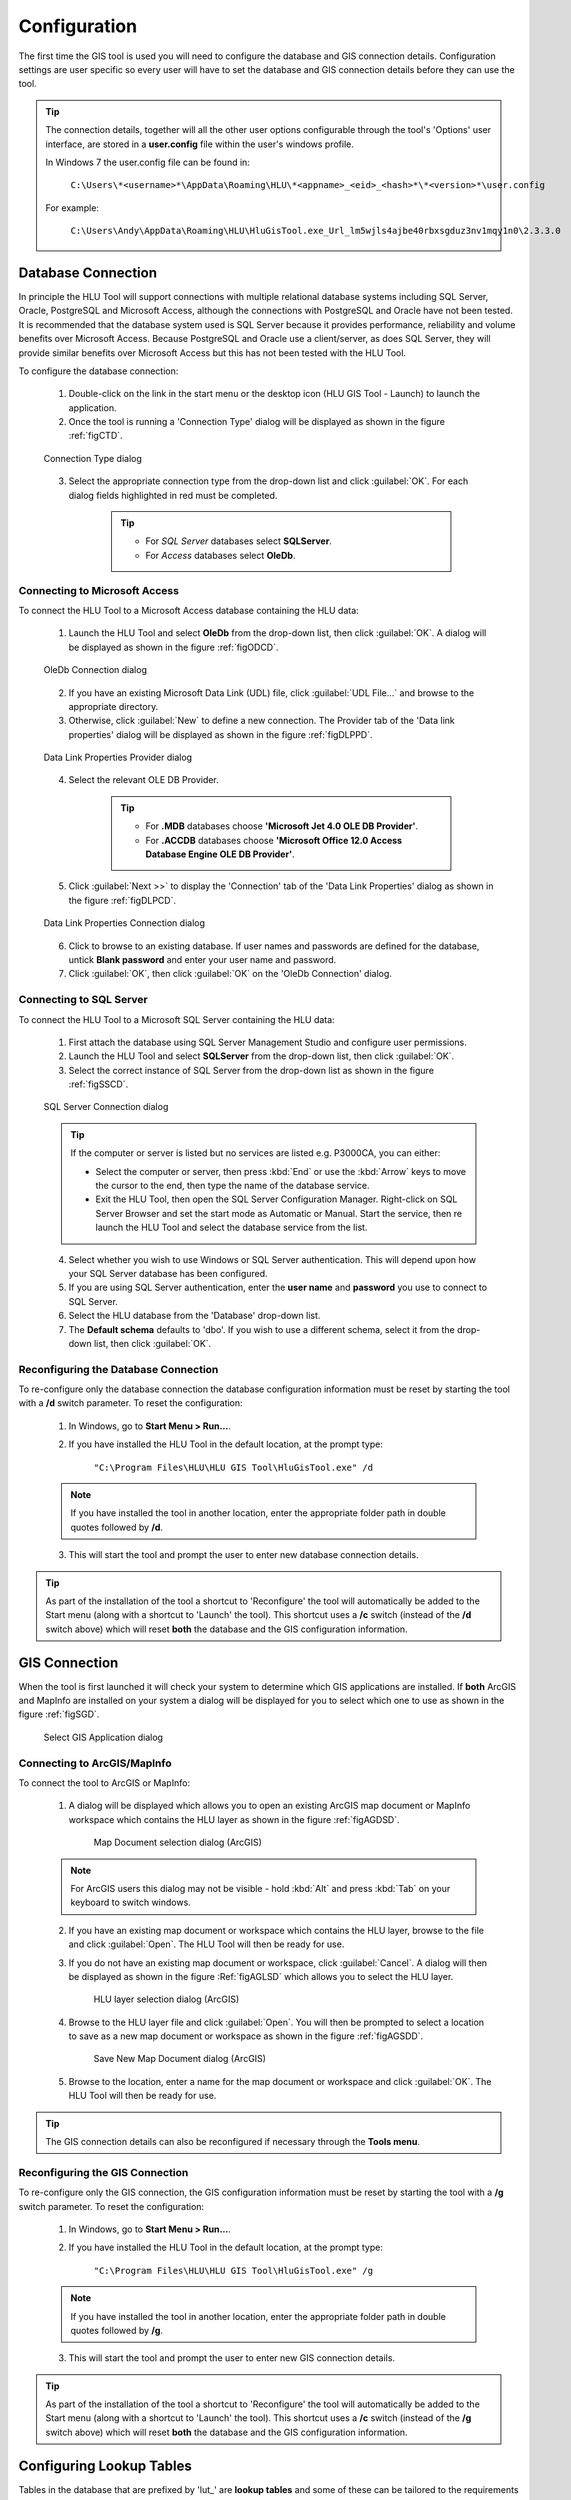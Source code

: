 *************
Configuration
*************

The first time the GIS tool is used you will need to configure the database and GIS connection details.  Configuration settings are user specific so every user will have to set the database and GIS connection details before they can use the tool.

.. tip::
	The connection details, together will all the other user options configurable through the tool's 'Options' user interface, are stored in a **user.config** file within the user's windows profile.

	In Windows 7 the user.config file can be found in:

		``C:\Users\*<username>*\AppData\Roaming\HLU\*<appname>_<eid>_<hash>*\*<version>*\user.config``

	For example:

		``C:\Users\Andy\AppData\Roaming\HLU\HluGisTool.exe_Url_lm5wjls4ajbe40rbxsgduz3nv1mqy1n0\2.3.3.0``


.. index::
	single: Configuration; Database Connection

.. _database_connection:

Database Connection
===================

In principle the HLU Tool will support connections with multiple relational database systems including SQL Server, Oracle, PostgreSQL and Microsoft Access, although the connections with PostgreSQL and Oracle have not been tested. It is recommended that the database system used is SQL Server because it provides performance, reliability and volume benefits over Microsoft Access. Because PostgreSQL and Oracle use a client/server, as does SQL Server, they will provide similar benefits over Microsoft Access but this has not been tested with the HLU Tool.

To configure the database connection:

	1. Double-click on the link in the start menu or the desktop icon (HLU GIS Tool - Launch) to launch the application.

	2. Once the tool is running a 'Connection Type' dialog will be displayed as shown in the figure :ref:`figCTD`.

	.. _figCTD:

	.. figure:: figures/ConnectionTypeDialog.png
		:align: center
		:scale: 90

		Connection Type dialog

	3. Select the appropriate connection type from the drop-down list and click :guilabel:`OK`. For each dialog fields highlighted in red must be completed.

		.. tip::
			* For *SQL Server* databases select **SQLServer**.
			* For *Access* databases select **OleDb**.


.. raw:: latex

	\newpage

Connecting to Microsoft Access
------------------------------

To connect the HLU Tool to a Microsoft Access database containing the HLU data:

	1. Launch the HLU Tool and select **OleDb** from the drop-down list, then click :guilabel:`OK`. A dialog will be displayed as shown in the figure :ref:`figODCD`.

	.. _figODCD:

	.. figure:: figures/OleDbConnectionDialog.png
		:align: center
		:scale: 90

		OleDb Connection dialog

	2. If you have an existing Microsoft Data Link (UDL) file, click :guilabel:`UDL File…` and browse to the appropriate directory.

	3. Otherwise, click :guilabel:`New` to define a new connection. The Provider tab of the 'Data link properties' dialog will be displayed as shown in the figure :ref:`figDLPPD`.

	.. _figDLPPD:

	.. figure:: figures/DataLinkPropertiesProviderDialog.png
		:align: center
		:scale: 90

		Data Link Properties Provider dialog

	4. Select the relevant OLE DB Provider.
	   
		.. tip::
			* For **.MDB** databases choose **'Microsoft Jet 4.0 OLE DB Provider'**.
			* For **.ACCDB** databases choose **'Microsoft Office 12.0 Access Database Engine OLE DB Provider'**.


	5. Click :guilabel:`Next >>` to display the 'Connection' tab of the 'Data Link Properties' dialog as shown in the figure :ref:`figDLPCD`.

	.. _figDLPCD:

	.. figure:: figures/DataLinkPropertiesConnectionDialog.png
		:align: center
		:scale: 90

		Data Link Properties Connection dialog

	.. |selectdb| image:: ../icons/SelectDatabase.png
		:height: 16px
		:width: 16px

	6. Click |selectdb| to browse to an existing database. If user names and passwords are defined for the database, untick **Blank password** and enter your user name and password. 

	7. Click :guilabel:`OK`, then click :guilabel:`OK` on the 'OleDb Connection' dialog.


.. raw:: latex

	\newpage

Connecting to SQL Server
------------------------

To connect the HLU Tool to a Microsoft SQL Server containing the HLU data:

	1. First attach the database using SQL Server Management Studio and configure user permissions.

	2. Launch the HLU Tool and select **SQLServer** from the drop-down list, then click :guilabel:`OK`.

	3. Select the correct instance of SQL Server from the drop-down list as shown in the figure :ref:`figSSCD`.

	.. _figSSCD:

	.. figure:: figures/SQLServerConnectionDialog.png
		:align: center
		:scale: 90

		SQL Server Connection dialog

	.. tip::
		If the computer or server is listed but no services are listed e.g. P3000CA\, you can either:

		* Select the computer or server, then press :kbd:`End` or use the :kbd:`Arrow` keys to move the cursor to the end, then type the name of the database service.
		* Exit the HLU Tool, then open the SQL Server Configuration Manager. Right-click on SQL Server Browser and set the start mode as Automatic or Manual. Start the service, then re launch the HLU Tool and select the database service from the list.

	4. Select whether you wish to use Windows or SQL Server authentication. This will depend upon how your SQL Server database has been configured.

	5. If you are using SQL Server authentication, enter the **user name** and **password** you use to connect to SQL Server.

	6. Select the HLU database from the 'Database' drop-down list.

	7. The **Default schema** defaults to 'dbo'. If you wish to use a different schema, select it from the drop-down list, then click :guilabel:`OK`.


.. raw:: latex

	\newpage

Reconfiguring the Database Connection
-------------------------------------

To re-configure only the database connection the database configuration information must be reset by starting the tool with a **/d** switch parameter. To reset the configuration:

	1. In Windows, go to **Start Menu > Run…**.
	
	2. If you have installed the HLU Tool in the default location, at the prompt type:

		``"C:\Program Files\HLU\HLU GIS Tool\HluGisTool.exe" /d``


	.. note::
		If you have installed the tool in another location, enter the appropriate folder path in double quotes followed by **/d**.

	3. This will start the tool and prompt the user to enter new database connection details.


.. tip::
	As part of the installation of the tool a shortcut to 'Reconfigure' the tool will automatically be added to the Start menu (along with a shortcut to 'Launch' the tool).  This shortcut uses a **/c** switch (instead of the **/d** switch above) which will reset **both** the database and the GIS configuration information.


.. raw:: latex

	\newpage

.. index::
	single: Configuration; GIS Connection

.. _gis_connection:

GIS Connection
==============

When the tool is first launched it will check your system to determine which GIS applications are installed. If **both** ArcGIS and MapInfo are installed on your system a dialog will be displayed for you to select which one to use as shown in the figure :ref:`figSGD`.

	.. _figSGD:

	.. figure:: figures/SelectGISDialog.png
		:align: center
		:scale: 85

		Select GIS Application dialog


Connecting to ArcGIS/MapInfo
----------------------------

To connect the tool to ArcGIS or MapInfo:

	1. A dialog will be displayed which allows you to open an existing ArcGIS map document or MapInfo workspace which contains the HLU layer as shown in the figure :ref:`figAGDSD`.

		.. _figAGDSD:

		.. figure:: figures/ArcGISDocumentSelectionDialog.png
			:align: center
			:scale: 80

			Map Document selection dialog (ArcGIS)

	.. note::
		For ArcGIS users this dialog may not be visible - hold :kbd:`Alt` and press :kbd:`Tab` on your keyboard to switch windows.

	2. If you have an existing map document or workspace which contains the HLU layer, browse to the file and click :guilabel:`Open`. The HLU Tool will then be ready for use.

	3. If you do not have an existing map document or workspace, click :guilabel:`Cancel`. A dialog will then be displayed as shown in the figure :Ref:`figAGLSD` which allows you to select the HLU layer.

		.. _figAGLSD:

		.. figure:: figures/ArcGISLayerSelectionDialog.png
			:align: center
			:scale: 80

			HLU layer selection dialog (ArcGIS)

	4. Browse to the HLU layer file and click :guilabel:`Open`. You will then be prompted to select a location to save as a new map document or workspace as shown in the figure :ref:`figAGSDD`.

		.. _figAGSDD:

		.. figure:: figures/ArcGISSaveDocumentDialog.png
			:align: center
			:scale: 80

			Save New Map Document dialog (ArcGIS)

	5. Browse to the location, enter a name for the map document or workspace and click :guilabel:`OK`. The HLU Tool will then be ready for use.

.. tip::
	The GIS connection details can also be reconfigured if necessary through the **Tools menu**.


.. raw:: latex

	\newpage

Reconfiguring the GIS Connection
--------------------------------

To re-configure only the GIS connection, the GIS configuration information must be reset by starting the tool with a **/g** switch parameter. To reset the configuration:

	1. In Windows, go to **Start Menu > Run…**.
	
	2. If you have installed the HLU Tool in the default location, at the prompt type:

		``"C:\Program Files\HLU\HLU GIS Tool\HluGisTool.exe" /g``

	.. note::
		If you have installed the tool in another location, enter the appropriate folder path in double quotes followed by **/g**.

	3. This will start the tool and prompt the user to enter new GIS connection details.


.. tip::
	As part of the installation of the tool a shortcut to 'Reconfigure' the tool will automatically be added to the Start menu (along with a shortcut to 'Launch' the tool).  This shortcut uses a **/c** switch (instead of the **/g** switch above) which will reset **both** the database and the GIS configuration information.


.. raw:: latex

	\newpage

.. _configuring_luts:

Configuring Lookup Tables
=========================

Tables in the database that are prefixed by 'lut\_' are **lookup tables** and some of these can be tailored to the requirements of each organisation. Examples of configuration include:

	* Adding new users to enable edit capability.
	* Adding new sources as reference datasets.
	* Hiding 'non-local' habitats, habitat classes and habitat types.
	* Changing the order that the values appear in drop-down lists.

.. note::
	Changes to the lookup tables won't take effect for HLU Tool instances that are running. The HLU Tool will need to be closed and re-started before any lookup table changes to take effect.

.. seealso::
	See :ref:`lookup_tables` for more information on lookup tables.

.. index::
	single: Configuration; Users

.. _configuring_users:

Configuring Users
-----------------

New users of the HLU Tool must be added to the 'lut_user' table if they wish to apply any updates. The format of the table is shown in the figure :ref:`figDTLU`.

.. _figDTLU:

.. figure:: figures/DatabaseTableLutUser.png
	:align: center

	Format of the lut_user table


.. note::

	* Users will be able to use the tool even if their user details have not been entered into the lut_user table. However, '[Read Only]' will appear in the user interface title bar and they will not be able to apply any changes.
	* Users must also have edit access to the database and GIS feature layers in order to apply changes using the tool.
	* Existing user records cannot be removed from the 'lut_user' table if they are referenced by any of the data records (i.e. if they have applied any changes to the data). This is because data integrity must be retained.

.. caution::
	Bulk update permission should only be assigned to **expert** users and should only be used with caution as mistakes can have major affects on the data.


.. index::
	single: Configuration; Sources

.. _configuring_sources:

Configuring Sources
-------------------

Additional sources can be added to the 'lut_sources' table . The format of the table is shown in the figure :ref:`figDTLS`.

.. _figDTLS:

.. figure:: figures/DatabaseTableLutSources.png
	:align: center

	Format of the lut_sources table


.. note::
	Existing source records cannot be removed from the 'lut_sources' table if they are referenced by any of the data records (i.e. if they have been used in any incid data records). This is because data integrity must be retained.

.. index::
	single: Configuration; Processes

.. _configuring_processes:

Configuring Processes
---------------------

New processes can be added to the 'lut_process' table. The format of the table is shown in the figure :ref:`figDTLP`.

.. _figDTLP:

.. figure:: figures/DatabaseTableLutProcess.png
	:align: center

	Format of the lut_process table


.. index::
	single: Configuration; Habitat Class

.. _configuring_habitat_class:

Configuring Habitat Classes
---------------------------

Habitat Classes can be flagged as **local** or not in the 'lut_habitat_class` table. The format of the table is shown in the figure :ref:`figDTLHC`.

.. _figDTLHC:

.. figure:: figures/DatabaseTableLutHabitatClass.png
	:align: center

	Format of the lut_habitat_class table


Setting the **local** flag of a Habitat Class to 'False' (zero) in the 'lut_habitat_class' table will stop it appearing in the 'Habitat Class' drop-down list in the IHS tab of the main window and in the 'Habitat Class' drop-down list in the Sources tab. This enables entire habitat classes that are not used by the organisation to be hidden to keep the drop-down list as short as possible.

.. note::
	Only Habitat Classes that are indirectly referenced by records in the 'lut_habitat_type_ihs_habitat' translation table (by referencing one or more **code_habitat_type** values that relate to a **habitat_class_code** in the 'lut_habitat_types' table and subsequently a Habitat Class **code** in the 'lut_habitat_class' table) will appear in the 'Habitat Class' drop-down list in the IHS tab of the main window, even if the **is_local** flag in the 'lut_habitat_type' table is set to 'True' (minus one). This is because the 'lut_habitat_type_ihs_habitat' table controls the cross-reference between different Habitat Classes/Types and IHS Habitats.


.. index::
	single: Configuration; Habitat Type

.. _configuring_habitat_type:

Configuring Habitat Types
-------------------------

Habitat Types can be flagged as **local** in the 'lut_habitat_type` table. The format of the table is shown in the figure :ref:`figDTLHT`.

.. _figDTLHT:

.. figure:: figures/DatabaseTableLutHabitatType.png
	:align: center

	Format of the lut_habitat_type table


Setting the **local** flag of a Habitat Type to 'False' (zero) in the 'lut_habitat_type' table will stop it appearing in the 'Habitat Type' drop-down list in the IHS tab of the main window and in the 'Habitat Type' drop-down list in the Sources tab. This enables specific habitat types that are not used by the organisation, or are not found in the local area, to be hidden to keep the drop-down list as short as possible.

.. note::
	Only Habitat Types that are directly referenced by records in the 'lut_habitat_type_ihs_habitat' translation table (by referencing one or more **code_habitat_type** values that relate to a Habitat Type **code** in the 'lut_habitat_type' table) will appear in the 'Habitat Type' drop-down list in the IHS tab of the main window, even if the **is_local** flag in the 'lut_habitat_type' table is set to 'True' (minus one). This is because the 'lut_habitat_type_ihs_habitat' table controls the cross-reference between different Habitat Classes/Types and IHS Habitats.


.. index::
	single: Configuration; IHS Habitats

.. _configuring_habitats:

Configuring IHS Habitats
------------------------

IHS Habitats can be flagged as **local** in the 'lut_ihs_habitat` table. The format of the table is shown in the figure :ref:`figDTLIH` (some columns have been hidden).

.. _figDTLIH:

.. figure:: figures/DatabaseTableLutIHSHabitat.png
	:align: center

	Format of the lut_ihs_habitat table


.. note::
	Only IHS Habitats flagged as **local** will appear in the 'IHS Habitat' drop-down list in the main window. This enables habitats that are not found in the local area to be hidden to avoid being selected in error (e.g. coastal habitats in land-locked counties.)


.. raw:: latex

	\newpage

.. index::
	single: Configuration; Exports
	single: Exports; Export Formats

.. _configuring_exports:

Configuring Exports
===================

Adding export formats
---------------------

Export formats can be added or removed in the 'exports' table shown in the figure :ref:`figDTE`.

.. _figDTE:

.. figure:: figures/DatabaseTableExports.png
	:align: center

	Format of the exports table


Once a new export format has been added to the 'exports' table the fields to be included in the export must be added to the 'exports_fields' table.


.. index::
	single: Exports; Export Fields

Adding fields to an export format
---------------------------------

The 'exports_fields' table shown in the figure :ref:`figDTEF` defines which fields are exported for each export type in the 'exports' table.

.. _figDTEF:

.. figure:: figures/DatabaseTableExportsFields.png
	:align: center

	Format of the exports_fields table


.. note::
	GIS controlled fields such as obj, shape, perimeter, area, x, y, etc. should not be included. These fields will be automatically added to the exported layer.


.. seealso::
	See :ref:`export_tables` for more information.


.. index::
	single: Exports; Field Formats

.. _export_field_formats:

Field Formats
-------------

The format of some export fields can be modified in the output file.

**Lookup related fields**
The format of all fields that relate to a lookup 'lut\_' table record can be modified using the following formats:

	.. tabularcolumns:: |L|L|L|

	.. table:: Valid Export Field Formats for fields with related lookup tables

		+-----------------+--------------------------------------------------------------------------------+-------------------------+
		|   Field Format  |                                  Description                                   |         Example         |
		+=================+================================================================================+=========================+
		| Code (or blank) | Outputs **only** the raw 'code' value of the specified field.                  | 'GA0'.                  |
		+-----------------+--------------------------------------------------------------------------------+-------------------------+
		| Lookup          | Outputs **only** the 'description' field value from the relevant lookup table. | 'Acid Grassland'.       |
		+-----------------+--------------------------------------------------------------------------------+-------------------------+
		| Both            | Outputs **both** the 'code' **and** 'description' values separated by ' : '.   | 'GA0 : Acid Grassland'. |
		+-----------------+--------------------------------------------------------------------------------+-------------------------+

.. note::
	* The above 'field_format' values (i.e. 'Code,' 'Lookup' and 'Both') are **case sensitive**.
	* The 'field_type' must be '10' (text) for the specified field.
	* The 'field_length' must be long enough to contain the specified output format (up to 254 chars) or it will be truncated.

**Source date fields**
The format of the 'source_date_start' and 'source_date_end' fields in the 'incid_sources' table can be modified using the following field formats:

	.. tabularcolumns:: |L|L|L|

	.. table:: Valid Export Field Formats for source date fields

		+--------------+---------------------------------------------------------+---------------------------------+
		| Field Format |                    Output Description                   |             Example             |
		+==============+=========================================================+=================================+
		| blank        | Start **or** End date in the format entered.            | 'Jul 2008' or 'Nov 2009'        |
		+--------------+---------------------------------------------------------+---------------------------------+
		| 'v'          | **Both** Start **and** End dates in the format entered. | 'Jul 2008 - Nov 2009'.          |
		+--------------+---------------------------------------------------------+---------------------------------+
		| 'dd/MM/yyyy' | Start or End date as 'day/month/year'.                  | '01/07/2008' or '01/11/2009'.   |
		+--------------+---------------------------------------------------------+---------------------------------+
		| 'mmm yyyy'   | Start or End date as 'month year'.                      | 'Jul 2008' or 'Nov 2009'.       |
		+--------------+---------------------------------------------------------+---------------------------------+
		| 'yyyy'       | Start or End date as 'year' only.                       | '2008' or '2009'.               |
		+--------------+---------------------------------------------------------+---------------------------------+
		| 'D'          | Start or End date in the vague 'day' format.            | '01/07/2008' or '01/11/2009'.   |
		+--------------+---------------------------------------------------------+---------------------------------+
		| 'O'          | Start or End date in the vague 'month year' format.     | 'Jul 2008' or 'Nov 2009'.       |
		+--------------+---------------------------------------------------------+---------------------------------+
		| 'Y'          | Start or End date in the vague 'year' format.           | '2008' or '2009'.               |
		+--------------+---------------------------------------------------------+---------------------------------+
		| 'P'          | Start or End date in the vague 'season year' format.    | 'Summer 2008' or 'Autumn 2009'. |
		+--------------+---------------------------------------------------------+---------------------------------+

.. note::
	* The above 'field_format' values are **case sensitive**.
	* The 'field format' value 'v' can be used with wither the 'source_date_start' or 'source_date_end' fields.
	* The 'field_type' must be '10' (text) for the specified field.
	* The 'field_length' must be long enough to contain the specified output format (up to 254 chars) or it will be truncated.

.. caution::
	* When using the field format **'dd/MM/yyyy'** the month portion **'MM'** must be in capitals (lower case 'mm' means 'minutes' not 'Months').
	* Because of the way Source dates are stored in the database, dates entered as a single date (e.g. '01/07/2008' or '2008') rather than a date range (e.g. '01/07/2008 - 30/11/2009' or '- 2008') will always have a 'source_date_end' of 'Unknown' or blank (depending on the chosen output format).
	* Vague dates (e.g. 'Jul 2008' or '2008') are stored based on the first day of the relevant period, so if output in a more precise format (e.g. entered as '2008' but output as 'mmm yyyy') the day and/or month output will be the first day/month of the relevant period.


**Date field specifiers**
The following table describes the valid date and time format specifiers.

	.. tabularcolumns:: |L|L|

	.. table:: Valid date and time format specifiers

		+-----------+------------------------------------------------+
		| Specifier |                  Description                   |
		+===========+================================================+
		| "d"       | The day of the month, from 1 through 31.       |
		+-----------+------------------------------------------------+
		| "dd"      | The day of the month, from 01 through 31.      |
		+-----------+------------------------------------------------+
		| "ddd"     | The abbreviated name of the day of the week.   |
		+-----------+------------------------------------------------+
		| "dddd"    | The full name of the day of the week.          |
		+-----------+------------------------------------------------+
		| "h"       | The hour, using a 12-hour clock from 1 to 12.  |
		+-----------+------------------------------------------------+
		| "hh"      | The hour, using a 12-hour clock from 01 to 12. |
		+-----------+------------------------------------------------+
		| "H"       | The hour, using a 24-hour clock from 0 to 23.  |
		+-----------+------------------------------------------------+
		| "HH"      | The hour, using a 24-hour clock from 00 to 23. |
		+-----------+------------------------------------------------+
		| "m"       | The minute, from 0 through 59.                 |
		+-----------+------------------------------------------------+
		| "mm"      | The minute, from 00 through 59.                |
		+-----------+------------------------------------------------+
		| "M"       | The month, from 1 through 12.                  |
		+-----------+------------------------------------------------+
		| "MM"      | The month, from 01 through 12.                 |
		+-----------+------------------------------------------------+
		| "MMM"     | The abbreviated name of the month.             |
		+-----------+------------------------------------------------+
		| "MMMM"    | The full name of the month.                    |
		+-----------+------------------------------------------------+
		| "s"       | The second, from 0 through 59.                 |
		+-----------+------------------------------------------------+
		| "ss"      | The second, from 00 through 59.                |
		+-----------+------------------------------------------------+
		| "t"       | The first character of the AM/PM designator.   |
		+-----------+------------------------------------------------+
		| "tt"      | The AM/PM designator.                          |
		+-----------+------------------------------------------------+
		| "y"       | The year, from 0 to 99.                        |
		+-----------+------------------------------------------------+
		| "yy"      | The year, from 00 to 99.                       |
		+-----------+------------------------------------------------+
		| "yyyy"    | The year as a four-digit number.               |
		+-----------+------------------------------------------------+
		| ":"       | The time separator.                            |
		+-----------+------------------------------------------------+
		| "/"       | The date separator.                            |
		+-----------+------------------------------------------------+
		| space     | Date or time spacing character.                |
		+-----------+------------------------------------------------+

